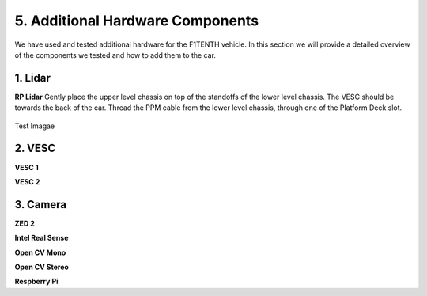 .. _doc_additional_components:


5. Additional Hardware Components
============================

We have used and tested additional hardware for the F1TENTH vehicle. In this section we will provide a detailed overview of the components we tested and how to add them to the car.

1. Lidar
---------------------------------------------------------------
**RP Lidar**
Gently place the upper level chassis on top of the standoffs of the lower level chassis. The VESC should be towards the back of the car. Thread the PPM cable from the lower level chassis, through one of the Platform Deck slot.

.. figure:: img/together/together_NX_00.JPG
	:align: center

	Test Imagae



2. VESC
----------------------------------------------
**VESC 1**

**VESC 2**




3. Camera
----------------------------
**ZED 2**

**Intel Real Sense**

**Open CV Mono**

**Open CV Stereo**

**Respberry Pi**

